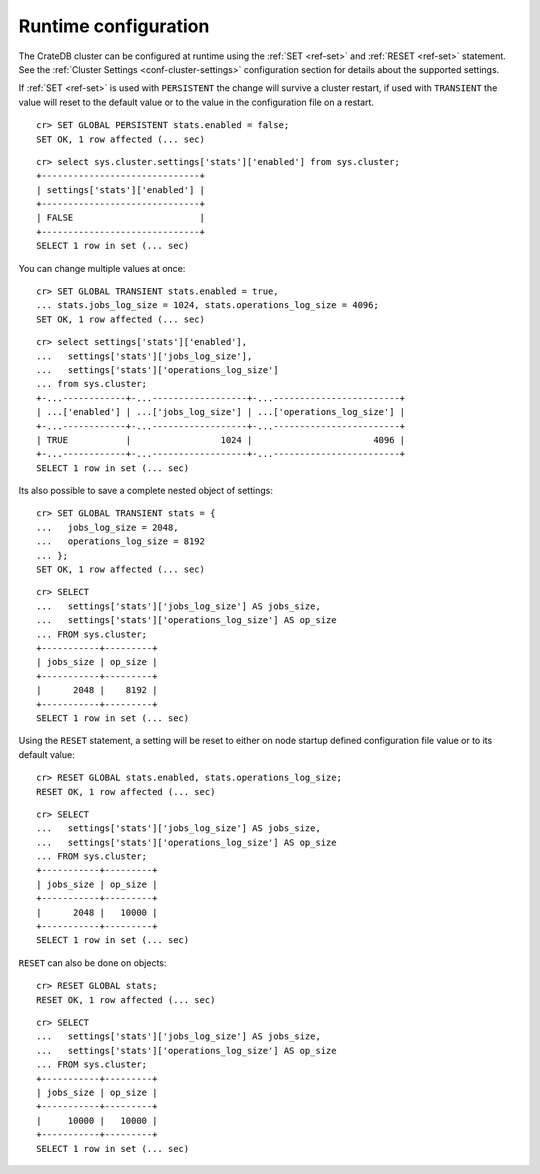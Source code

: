 .. _administration-runtime-config:

=====================
Runtime configuration
=====================

The CrateDB cluster can be configured at runtime using the :ref:`SET <ref-set>`
and :ref:`RESET <ref-set>` statement. See the :ref:`Cluster Settings
<conf-cluster-settings>` configuration section for details about the supported
settings.

If :ref:`SET <ref-set>` is used with ``PERSISTENT`` the change will survive a
cluster restart, if used with ``TRANSIENT`` the value will reset to
the default value or to the value in the configuration file on a restart.

::

    cr> SET GLOBAL PERSISTENT stats.enabled = false;
    SET OK, 1 row affected (... sec)

::

    cr> select sys.cluster.settings['stats']['enabled'] from sys.cluster;
    +------------------------------+
    | settings['stats']['enabled'] |
    +------------------------------+
    | FALSE                        |
    +------------------------------+
    SELECT 1 row in set (... sec)

You can change multiple values at once::

    cr> SET GLOBAL TRANSIENT stats.enabled = true,
    ... stats.jobs_log_size = 1024, stats.operations_log_size = 4096;
    SET OK, 1 row affected (... sec)

::

    cr> select settings['stats']['enabled'],
    ...   settings['stats']['jobs_log_size'],
    ...   settings['stats']['operations_log_size']
    ... from sys.cluster;
    +-...------------+-...------------------+-...------------------------+
    | ...['enabled'] | ...['jobs_log_size'] | ...['operations_log_size'] |
    +-...------------+-...------------------+-...------------------------+
    | TRUE           |                 1024 |                       4096 |
    +-...------------+-...------------------+-...------------------------+
    SELECT 1 row in set (... sec)

Its also possible to save a complete nested object of
settings::

    cr> SET GLOBAL TRANSIENT stats = {
    ...   jobs_log_size = 2048,
    ...   operations_log_size = 8192
    ... };
    SET OK, 1 row affected (... sec)

::

    cr> SELECT
    ...   settings['stats']['jobs_log_size'] AS jobs_size,
    ...   settings['stats']['operations_log_size'] AS op_size
    ... FROM sys.cluster;
    +-----------+---------+
    | jobs_size | op_size |
    +-----------+---------+
    |      2048 |    8192 |
    +-----------+---------+
    SELECT 1 row in set (... sec)

Using the ``RESET`` statement, a setting will be reset to either on node
startup defined configuration file value or to its default value::

    cr> RESET GLOBAL stats.enabled, stats.operations_log_size;
    RESET OK, 1 row affected (... sec)

::

    cr> SELECT
    ...   settings['stats']['jobs_log_size'] AS jobs_size,
    ...   settings['stats']['operations_log_size'] AS op_size
    ... FROM sys.cluster;
    +-----------+---------+
    | jobs_size | op_size |
    +-----------+---------+
    |      2048 |   10000 |
    +-----------+---------+
    SELECT 1 row in set (... sec)

``RESET`` can also be done on objects::

    cr> RESET GLOBAL stats;
    RESET OK, 1 row affected (... sec)

::

    cr> SELECT
    ...   settings['stats']['jobs_log_size'] AS jobs_size,
    ...   settings['stats']['operations_log_size'] AS op_size
    ... FROM sys.cluster;
    +-----------+---------+
    | jobs_size | op_size |
    +-----------+---------+
    |     10000 |   10000 |
    +-----------+---------+
    SELECT 1 row in set (... sec)
